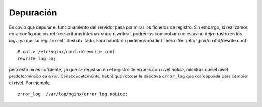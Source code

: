 Depuración
==========
Es obvio que depurar el funcionamiento del servidor pasa por mirar los ficheros
de registro. Sin embargo, si realizamos en la configuración :ref:`reescrituras
internas <ngx-rewrite>`, podremos comprobar que estas no dejan rastro en los
*logs*, ya que su registro está deshabilitado. Para habilitarlo podemos añadir
fichero :file:`/etc/nginx/conf.d/rewrite.conf`::

   # cat > /etc/nginx/conf.d/rewrite.conf
   rewrite_log on;

pero esto no es suficiente, ya que se registran en el registro de errores con
nivel *notice*, mientras que el nivel predeterminado es *error*.
Consecuentemente, habrá que retocar la directiva ``error_log`` que corresponda
para cambiar el nivel. Por ejemplo::

   error_log  /var/log/nginx/error.log notice;
